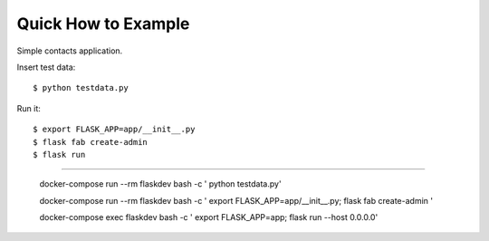 Quick How to Example
--------------------

Simple contacts application.

Insert test data::

    $ python testdata.py

Run it::

    $ export FLASK_APP=app/__init__.py
    $ flask fab create-admin
    $ flask run


=================================================

    docker-compose run --rm flaskdev bash -c '  python testdata.py'

    docker-compose run --rm flaskdev bash -c ' export FLASK_APP=app/__init__.py; flask fab create-admin '

    docker-compose exec flaskdev bash -c ' export FLASK_APP=app; flask run --host 0.0.0.0'


